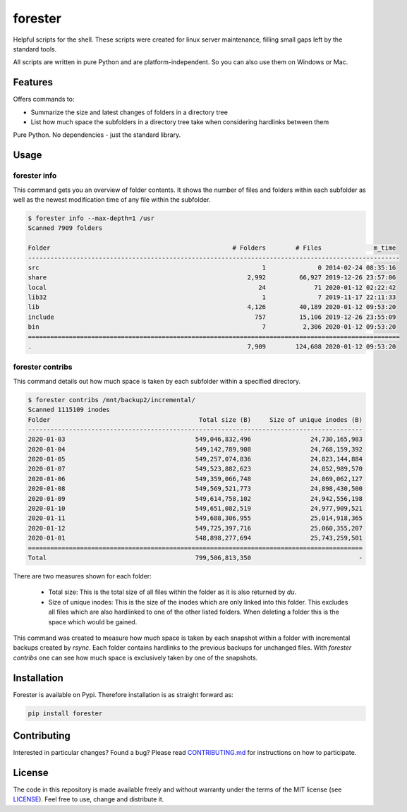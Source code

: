 forester
~~~~~~~~

Helpful scripts for the shell. These scripts were created for linux server maintenance,
filling small gaps left by the standard tools.

All scripts are written in pure Python and are platform-independent. So you can also
use them on Windows or Mac.

.. image:: https://img.shields.io/pypi/v/forester
  :alt: PyPI
  :target: https://pypi.org/project/forester/

.. image:: https://codecov.io/gh/chr1st1ank/forester/branch/master/graph/badge.svg
  :alt: codecov.io
  :target: https://codecov.io/gh/chr1st1ank/forester


Features
========
Offers commands to:

* Summarize the size and latest changes of folders in a directory tree
* List how much space the subfolders in a directory tree take when considering hardlinks between them

Pure Python. No dependencies - just the standard library.


Usage
=====

forester info
-------------

This command gets you an overview of folder contents. It shows the number of files and folders within each subfolder
as well as the newest modification time of any file within the subfolder.

.. code-block:: console

    $ forester info --max-depth=1 /usr
    Scanned 7909 folders

    Folder                                                 # Folders        # Files              m_time
    ----------------------------------------------------------------------------------------------------
    src                                                            1              0 2014-02-24 08:35:16
    share                                                      2,992         66,927 2019-12-26 23:57:06
    local                                                         24             71 2020-01-12 02:22:42
    lib32                                                          1              7 2019-11-17 22:11:33
    lib                                                        4,126         40,189 2020-01-12 09:53:20
    include                                                      757         15,106 2019-12-26 23:55:09
    bin                                                            7          2,306 2020-01-12 09:53:20
    ====================================================================================================
    .                                                          7,909        124,608 2020-01-12 09:53:20

forester contribs
-----------------

This command details out how much space is taken by each subfolder within a specified
directory.

.. code-block:: console

    $ forester contribs /mnt/backup2/incremental/
    Scanned 1115109 inodes
    Folder                                        Total size (B)     Size of unique inodes (B)
    ------------------------------------------------------------------------------------------
    2020-01-03                                   549,046,832,496                24,730,165,983
    2020-01-04                                   549,142,789,908                24,768,159,392
    2020-01-05                                   549,257,074,836                24,823,144,884
    2020-01-07                                   549,523,882,623                24,852,989,570
    2020-01-06                                   549,359,066,748                24,869,062,127
    2020-01-08                                   549,569,521,773                24,898,430,500
    2020-01-09                                   549,614,758,102                24,942,556,198
    2020-01-10                                   549,651,082,519                24,977,909,521
    2020-01-11                                   549,688,306,955                25,014,918,365
    2020-01-12                                   549,725,397,716                25,060,355,207
    2020-01-01                                   548,898,277,694                25,743,259,501
    ==========================================================================================
    Total                                        799,506,813,350                             -


There are two measures shown for each folder:

 - Total size: This is the total size of all files within the folder as it is also
   returned by `du`.
 - Size of unique inodes: This is the size of the inodes which are only linked into
   this folder. This excludes all files which are also hardlinked to one of the other
   listed folders. When deleting a folder this is the space which would be gained.

This command was created to measure how much space is taken by each snapshot within a folder
with incremental backups created by `rsync`.
Each folder contains hardlinks to the previous backups for unchanged files. With
`forester contribs` one can see how much space is exclusively taken by one of the
snapshots.


Installation
============
Forester is available on Pypi. Therefore installation is as straight forward as:

.. code-block:: sh

    pip install forester


Contributing
============
Interested in particular changes? Found a bug?
Please read `CONTRIBUTING.md <https://github.com/chr1st1ank/forester/CONTRIBUTING.md>`__
for instructions on how to participate.


License
=======
The code in this repository is made available freely and without warranty under the
terms of the MIT license (see `LICENSE <https://github.com/chr1st1ank/forester/LICENSE>`__).
Feel free to use, change and distribute it.
